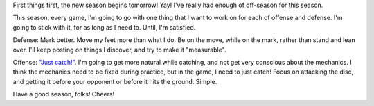 .. description: Have a goal or two for each session
.. tags: practice, improve, game, goals
.. title: Targetted sessions
.. link:
.. author: punchagan
.. date: 2013/09/06 23:59:59
.. slug: targetted-sessions

First things first, the new season begins tomorrow! Yay! I've really had
enough of off-season for this season.

This season, every game, I'm going to go with one thing that I want to work on
for each of offense and defense.  I'm going to stick with it, for as long as I
need to.  Until, I'm satisfied.

Defense: Mark better.  Move my feet more than what I do.  Be on the move,
while on the mark, rather than stand and lean over.  I'll keep posting on
things I discover, and try to make it "measurable".

Offense: `"Just catch!" <http://www.ultimaterob.com/2013/08/22/just-catch/>`_.
I'm going to get more natural while catching, and not get very conscious about
the mechanics.  I think the mechanics need to be fixed during practice, but in
the game, I need to just catch!  Focus on attacking the disc, and getting it
before your opponent or before it hits the ground.  Simple.

Have a good season, folks!  Cheers!
